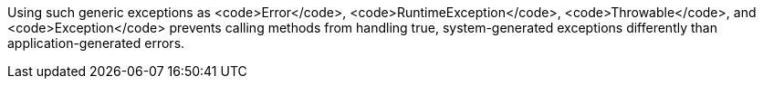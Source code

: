 Using such generic exceptions as <code>Error</code>, <code>RuntimeException</code>, <code>Throwable</code>, and <code>Exception</code> prevents calling methods from handling true, system-generated exceptions differently than application-generated errors. 
